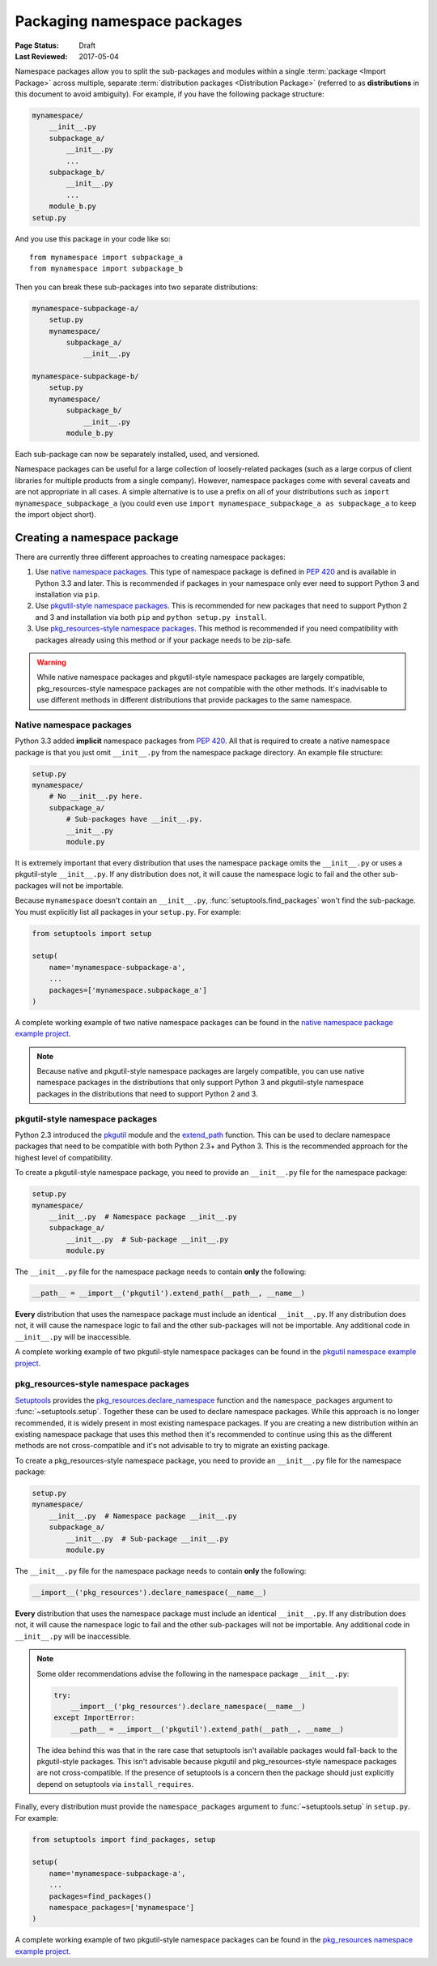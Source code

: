 ============================
Packaging namespace packages
============================

:Page Status: Draft
:Last Reviewed: 2017-05-04

Namespace packages allow you to split the sub-packages and modules within a
single :term:`package <Import Package>` across multiple, separate
:term:`distribution packages <Distribution Package>` (referred to as
**distributions** in this document to avoid ambiguity). For example, if you
have the following package structure:

.. code-block:: text
    
    mynamespace/
        __init__.py
        subpackage_a/
            __init__.py
            ...
        subpackage_b/
            __init__.py
            ...
        module_b.py
    setup.py

And you use this package in your code like so::

    from mynamespace import subpackage_a
    from mynamespace import subpackage_b

Then you can break these sub-packages into two separate distributions:

.. code-block:: text
    
    mynamespace-subpackage-a/
        setup.py
        mynamespace/
            subpackage_a/
                __init__.py

    mynamespace-subpackage-b/
        setup.py
        mynamespace/
            subpackage_b/
                __init__.py
            module_b.py

Each sub-package can now be separately installed, used, and versioned.

Namespace packages can be useful for a large collection of loosely-related
packages (such as a large corpus of client libraries for multiple products from
a single company). However, namespace packages come with several caveats and
are not appropriate in all cases. A simple alternative is to use a prefix on
all of your distributions such as ``import mynamespace_subpackage_a`` (you
could even use ``import mynamespace_subpackage_a as subpackage_a`` to keep the
import object short).


Creating a namespace package
============================

There are currently three different approaches to creating namespace packages:

#. Use `native namespace packages`_. This type of namespace package is defined
   in :pep:`420` and is available in Python 3.3 and later. This is recommended if
   packages in your namespace only ever need to support Python 3 and
   installation via ``pip``.
#. Use `pkgutil-style namespace packages`_. This is recommended for new
   packages that need to support Python 2 and 3 and installation via both
   ``pip`` and ``python setup.py install``.
#. Use `pkg_resources-style namespace packages`_. This method is recommended if
   you need compatibility with packages already using this method or if your
   package needs to be zip-safe.

.. warning:: While native namespace packages and pkgutil-style namespace
    packages are largely compatible, pkg_resources-style namespace packages
    are not compatible with the other methods. It's inadvisable to use
    different methods in different distributions that provide packages to the
    same namespace.

Native namespace packages
--------------------------------

Python 3.3 added **implicit** namespace packages from :pep:`420`. All that is
required to create a native namespace package is that you just omit
``__init__.py`` from the namespace package directory. An example file
structure:

.. code-block:: text

    setup.py
    mynamespace/
        # No __init__.py here.
        subpackage_a/
            # Sub-packages have __init__.py.
            __init__.py
            module.py

It is extremely important that every distribution that uses the namespace
package omits the ``__init__.py`` or uses a pkgutil-style ``__init__.py``. If
any distribution does not, it will cause the namespace logic to fail and the
other sub-packages will not be importable.

Because ``mynamespace`` doesn't contain an ``__init__.py``,
:func:`setuptools.find_packages` won't find the sub-package. You must
explicitly list all packages in your ``setup.py``. For example:

.. code-block:: python

    from setuptools import setup

    setup(
        name='mynamespace-subpackage-a',
        ...
        packages=['mynamespace.subpackage_a']
    )

A complete working example of two native namespace packages can be found in
the `native namespace package example project`_.

.. _native namespace package example project:
    https://github.com/pypa/sample-namespace-packages/tree/master/native

.. note:: Because native and pkgutil-style namespace packages are largely
    compatible, you can use native namespace packages in the distributions that
    only support Python 3 and pkgutil-style namespace packages in the
    distributions that need to support Python 2 and 3.

pkgutil-style namespace packages
--------------------------------

Python 2.3 introduced the `pkgutil`_ module and the
`extend_path`_ function. This can be used to declare namespace
packages that need to be compatible with both Python 2.3+ and Python 3. This
is the recommended approach for the highest level of compatibility.

To create a pkgutil-style namespace package, you need to provide an
``__init__.py`` file for the namespace package:

.. code-block:: text

    setup.py
    mynamespace/
        __init__.py  # Namespace package __init__.py
        subpackage_a/
            __init__.py  # Sub-package __init__.py
            module.py

The ``__init__.py`` file for the namespace package needs to contain **only**
the following:

.. code-block:: python

    __path__ = __import__('pkgutil').extend_path(__path__, __name__)

**Every** distribution that uses the namespace package must include an
identical ``__init__.py``. If any distribution does not, it will cause the
namespace logic to fail and the other sub-packages will not be importable. Any
additional code in ``__init__.py`` will be inaccessible.

A complete working example of two pkgutil-style namespace packages can be found
in the `pkgutil namespace example project`_.

.. _pkgutil: https://docs.python.org/3/library/pkgutil.html
.. _extend_path:
    https://docs.python.org/3/library/pkgutil.html#pkgutil.extend_path
.. _pkgutil namespace example project:
    https://github.com/pypa/sample-namespace-packages/tree/master/pkgutil


pkg_resources-style namespace packages
--------------------------------------

`Setuptools`_ provides the `pkg_resources.declare_namespace`_ function and
the ``namespace_packages`` argument to :func:`~setuptools.setup`. Together
these can be used to declare namespace packages. While this approach is no
longer recommended, it is widely present in most existing namespace packages.
If you are creating a new distribution within an existing namespace package that
uses this method then it's recommended to continue using this as the different
methods are not cross-compatible and it's not advisable to try to migrate an
existing package.

To create a pkg_resources-style namespace package, you need to provide an
``__init__.py`` file for the namespace package:

.. code-block:: text

    setup.py
    mynamespace/
        __init__.py  # Namespace package __init__.py
        subpackage_a/
            __init__.py  # Sub-package __init__.py
            module.py

The ``__init__.py`` file for the namespace package needs to contain **only**
the following:

.. code-block:: python

    __import__('pkg_resources').declare_namespace(__name__)

**Every** distribution that uses the namespace package must include an
identical ``__init__.py``. If any distribution does not, it will cause the
namespace logic to fail and the other sub-packages will not be importable. Any
additional code in ``__init__.py`` will be inaccessible.

.. note:: Some older recommendations advise the following in the namespace
    package ``__init__.py``:

    .. code-block:: python

        try:
            __import__('pkg_resources').declare_namespace(__name__)
        except ImportError:
            __path__ = __import__('pkgutil').extend_path(__path__, __name__)

    The idea behind this was that in the rare case that setuptools isn't
    available packages would fall-back to the pkgutil-style packages. This
    isn't advisable because pkgutil and pkg_resources-style namespace packages
    are not cross-compatible. If the presence of setuptools is a concern
    then the package should just explicitly depend on setuptools via
    ``install_requires``.

Finally, every distribution must provide the ``namespace_packages`` argument
to :func:`~setuptools.setup` in ``setup.py``. For example:

.. code-block:: python

    from setuptools import find_packages, setup

    setup(
        name='mynamespace-subpackage-a',
        ...
        packages=find_packages()
        namespace_packages=['mynamespace']
    )

A complete working example of two pkgutil-style namespace packages can be found
in the `pkg_resources namespace example project`_.

.. _setuptools: https://setuptools.readthedocs.io
.. _pkg_resources.declare_namespace:
    https://setuptools.readthedocs.io/en/latest/setuptools.html#namespace-packages
.. _pkg_resources namespace example project:
    https://github.com/pypa/sample-namespace-packages/tree/master/pkg_resources
